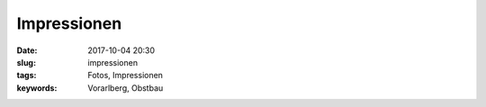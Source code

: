 Impressionen
##############
:date: 2017-10-04 20:30
:slug: impressionen
:tags: Fotos, Impressionen
:keywords: Vorarlberg, Obstbau



.. image:: images/thumbs/thumbnail_tall/impressionen-1.jpg
	:target: images/impressionen-1.jpg
        :alt: Foto

.. image:: images/thumbs/thumbnail_tall/impressionen-2.jpg
	:target: images/impressionen-2.jpg
        :alt: Foto

.. image:: images/thumbs/thumbnail_tall/impressionen-3.jpg
	:target: images/impressionen-3.jpg
        :alt: Foto

.. image:: images/thumbs/thumbnail_tall/impressionen-4.jpg
	:target: images/impressionen-4.jpg
        :alt: Foto

.. image:: images/thumbs/thumbnail_tall/impressionen-5.jpg
	:target: images/impressionen-5.jpg
        :alt: Foto

